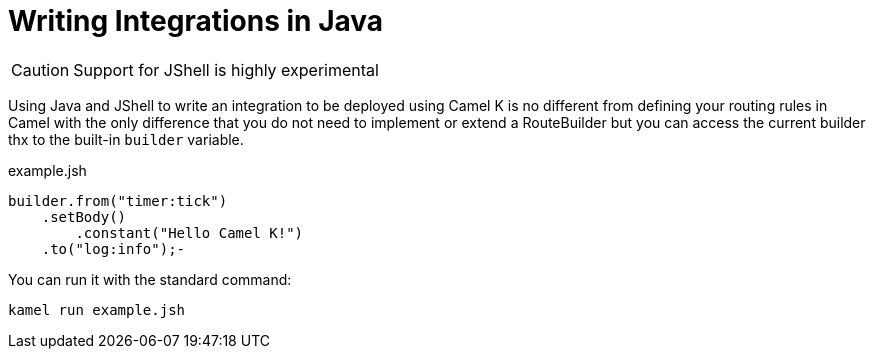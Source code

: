 = Writing Integrations in Java

[CAUTION]
====
Support for JShell is highly experimental
====

Using Java and JShell to write an integration to be deployed using Camel K is no different from defining your routing rules in Camel with the only difference that you do not need to implement or extend a RouteBuilder but you can access the current builder thx to the built-in `builder` variable.

[source,java]
.example.jsh
----
builder.from("timer:tick")
    .setBody()
        .constant("Hello Camel K!")
    .to("log:info");-
----

You can run it with the standard command:

```
kamel run example.jsh
```


